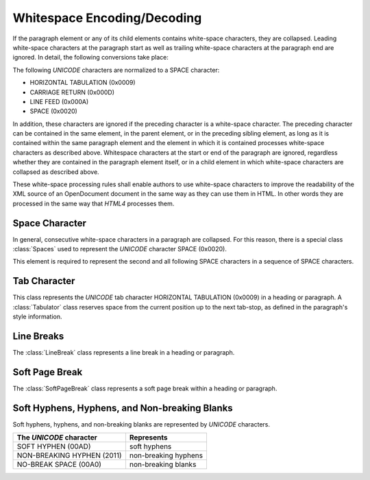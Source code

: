 .. module:: whitespaces

Whitespace Encoding/Decoding
============================

If the paragraph element or any of its child elements contains white-space
characters, they are collapsed. Leading white-space characters at the
paragraph start as well as trailing white-space characters at the paragraph
end are ignored. In detail, the following conversions take place:

The following `UNICODE` characters are normalized to a SPACE character:

- HORIZONTAL TABULATION (0x0009)
- CARRIAGE RETURN (0x000D)
- LINE FEED (0x000A)
- SPACE (0x0020)

In addition, these characters are ignored if the preceding character is a
white-space character. The preceding character can be contained in the same
element, in the parent element, or in the preceding sibling element, as long
as it is contained within the same paragraph element and the element in which
it is contained processes white-space characters as described above. Whitespace
characters at the start or end of the paragraph are ignored, regardless
whether they are contained in the paragraph element itself, or in a child
element in which white-space characters are collapsed as described above.

These white-space processing rules shall enable authors to use white-space
characters to improve the readability of the XML source of an OpenDocument
document in the same way as they can use them in HTML.
In other words they are processed in the same way that `HTML4` processes them.

Space Character
---------------

In general, consecutive white-space characters in a paragraph are collapsed.
For this reason, there is a special class :class:`Spaces` used to represent
the `UNICODE` character SPACE (0x0020).

.. class:: Spaces(count=1, xmlnode=None)

   This element is required to represent the second and all following SPACE
   characters in a sequence of SPACE characters.

Tab Character
-------------

.. class:: Tabulator(xmlnode=None)

   This class represents the `UNICODE` tab character HORIZONTAL TABULATION
   (0x0009) in a heading or paragraph. A :class:`Tabulator` class reserves
   space from the current position up to the next tab-stop, as defined in the
   paragraph's style information.


Line Breaks
-----------

.. class:: LineBreak(xmlnode=None)

The :class:`LineBreak` class represents a line break in a heading or paragraph.

Soft Page Break
---------------

.. class:: SoftPageBreak(xmlnode=None)

The :class:`SoftPageBreak` class represents a soft page break within a heading
or paragraph.

Soft Hyphens, Hyphens, and Non-breaking Blanks
-----------------------------------------------

Soft hyphens, hyphens, and non-breaking blanks are represented by `UNICODE`
characters.

=========================== =======================
The `UNICODE` character     Represents
=========================== =======================
SOFT HYPHEN (00AD)          soft hyphens
NON-BREAKING HYPHEN (2011)  non-breaking hyphens
NO-BREAK SPACE (00A0)       non-breaking blanks
=========================== =======================